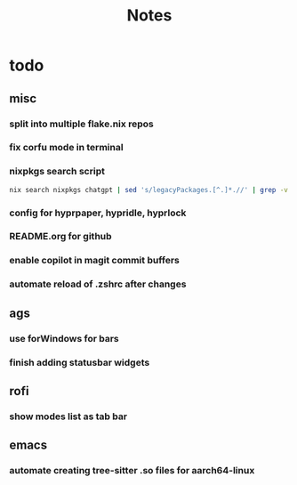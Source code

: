 #+title: Notes

* todo
** misc
*** split into multiple flake.nix repos
*** fix corfu mode in terminal
*** nixpkgs search script
#+begin_src bash
nix search nixpkgs chatgpt | sed 's/legacyPackages.[^.]*.//' | grep -v "evaluating '" | grep -Ee '.+' | sed 's/\* //' | less
#+end_src
*** config for hyprpaper, hypridle, hyprlock
*** README.org for github
*** enable copilot in magit commit buffers
*** automate reload of .zshrc after changes
** ags
*** use forWindows for bars
*** finish adding statusbar widgets
** rofi
*** show modes list as tab bar
** emacs
*** automate creating tree-sitter .so files for aarch64-linux
